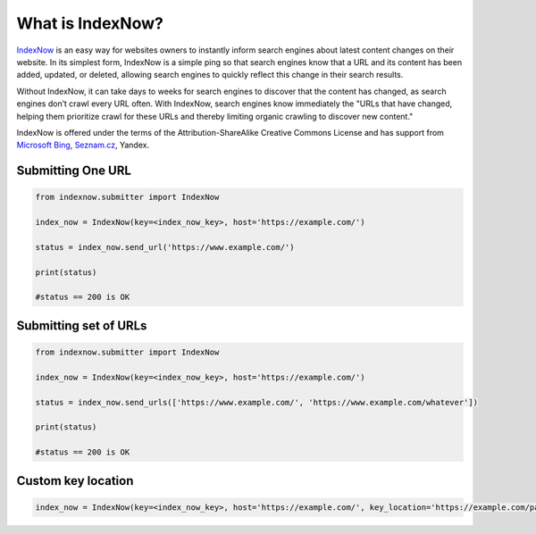 What is IndexNow?
====

`IndexNow`_ is an easy way for websites owners to instantly inform search engines about latest content changes on their website. In its simplest form, IndexNow is a simple ping so that search engines know that a URL and its content has been added, updated, or deleted, allowing search engines to quickly reflect this change in their search results.

Without IndexNow, it can take days to weeks for search engines to discover that the content has changed, as search engines don’t crawl every URL often. With IndexNow, search engines know immediately the "URLs that have changed, helping them prioritize crawl for these URLs and thereby limiting organic crawling to discover new content."

IndexNow is offered under the terms of the Attribution-ShareAlike Creative Commons License and has support from `Microsoft Bing`_, `Seznam.cz`_, Yandex.

.. _IndexNow: https://www.indexnow.org/
.. _Microsoft Bing: https://www.bing.com/
.. _Seznam.cz: https://www.seznam.cz/

Submitting One URL
----
.. code-block:: python

    from indexnow.submitter import IndexNow

    index_now = IndexNow(key=<index_now_key>, host='https://example.com/')

    status = index_now.send_url('https://www.example.com/')

    print(status)

    #status == 200 is OK

Submitting set of URLs
----
.. code-block:: python

    from indexnow.submitter import IndexNow

    index_now = IndexNow(key=<index_now_key>, host='https://example.com/')

    status = index_now.send_urls(['https://www.example.com/', 'https://www.example.com/whatever'])

    print(status)

    #status == 200 is OK

Custom key location
----
.. code-block:: python

    index_now = IndexNow(key=<index_now_key>, host='https://example.com/', key_location='https://example.com/path_to_key.txt')

